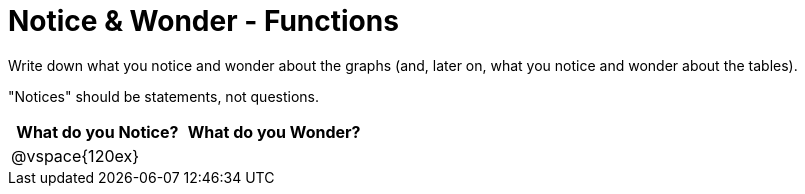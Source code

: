 = Notice & Wonder - Functions

Write down what you notice and wonder about the graphs (and, later on, what you notice and wonder about the tables).

"Notices" should be statements, not questions. 

[cols="^1a,^1a",options="header"]
|===
|What do you Notice?
|What do you Wonder?

|
@vspace{120ex}
|

|===

